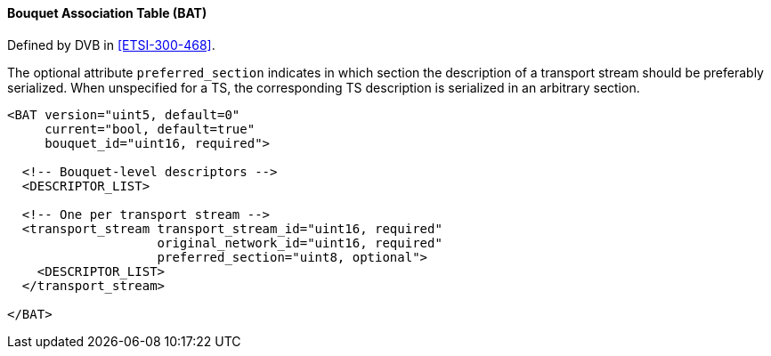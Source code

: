 ==== Bouquet Association Table (BAT)

Defined by DVB in <<ETSI-300-468>>.

The optional attribute `preferred_section` indicates in which section
the description of a transport stream should be preferably serialized.
When unspecified for a TS, the corresponding TS description is serialized in an arbitrary section.

[source,xml]
----
<BAT version="uint5, default=0"
     current="bool, default=true"
     bouquet_id="uint16, required">

  <!-- Bouquet-level descriptors -->
  <DESCRIPTOR_LIST>

  <!-- One per transport stream -->
  <transport_stream transport_stream_id="uint16, required"
                    original_network_id="uint16, required"
                    preferred_section="uint8, optional">
    <DESCRIPTOR_LIST>
  </transport_stream>

</BAT>
----
